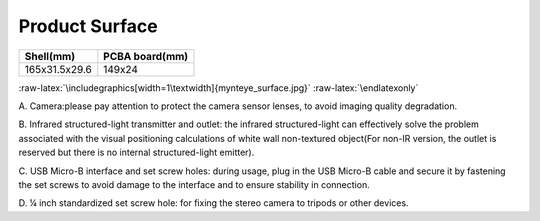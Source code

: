 .. role:: raw-latex(raw)
   :format: latex
..

.. _product_surface:

Product Surface
===============

============= ==============
Shell(mm)     PCBA board(mm)
============= ==============
165x31.5x29.6 149x24
============= ==============

.. image:: ../../static/images/en/mynteye_surface.png

.. raw:: latex

   \latexonly

:raw-latex:`\includegraphics[width=1\textwidth]{mynteye_surface.jpg}`
:raw-latex:`\endlatexonly`

A. Camera:please pay attention to protect the camera sensor lenses, to
avoid imaging quality degradation.

B. Infrared structured-light transmitter and outlet: the infrared
structured-light can effectively solve the problem associated with the
visual positioning calculations of white wall non-textured object(For
non-IR version, the outlet is reserved but there is no internal
structured-light emitter).

C. USB Micro-B interface and set screw holes: during usage, plug in the
USB Micro-B cable and secure it by fastening the set screws to avoid
damage to the interface and to ensure stability in connection.

D. ¼ inch standardized set screw hole: for fixing the stereo camera to
tripods or other devices.

.. |image0| image:: zh-Hans/mynteye_surface.jpg
